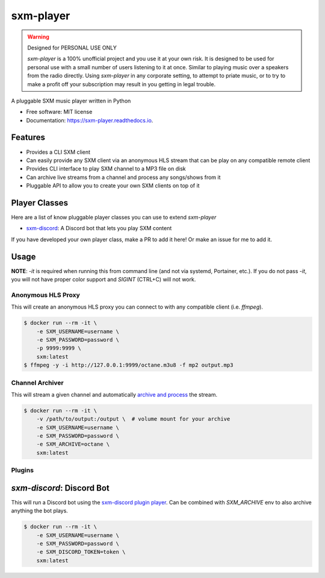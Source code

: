 ==========
sxm-player
==========

.. image:: https://readthedocs.org/projects/sxm-player/badge/?version=latest
    :target: https://sxm-player.readthedocs.io/en/latest/?badge=latest
    :alt: Documentation Status

.. image:: https://github.com/AngellusMortis/sxm-player/actions/workflows/ci.yml/badge.svg
    :target: https://github.com/AngellusMortis/sxm-player/actions/workflows/ci.yml
    :alt: CI Status

.. image:: https://api.codeclimate.com/v1/badges/afffd386b11a760d80cc/maintainability
   :target: https://codeclimate.com/github/AngellusMortis/sxm-player/maintainability
   :alt: Maintainability

.. image:: https://pypip.in/v/sxm-player/badge.png
    :target: https://pypi.org/project/sxm-player/
    :alt: Latest PyPI version

.. warning:: Designed for PERSONAL USE ONLY

    `sxm-player` is a 100% unofficial project and you use it at your own risk.
    It is designed to be used for personal use with a small number of users
    listening to it at once. Similar to playing music over a speakers from the
    radio directly. Using `sxm-player` in any corporate setting, to
    attempt to priate music, or to try to make a profit off your subscription
    may result in you getting in legal trouble.


A pluggable SXM music player written in Python


* Free software: MIT license
* Documentation: https://sxm-player.readthedocs.io.


Features
--------

* Provides a CLI SXM client
* Can easily provide any SXM client via an anonymous HLS stream that can
  be play on any compatible remote client
* Provides CLI interface to play SXM channel to a MP3 file on disk
* Can archive live streams from a channel and process any songs/shows from it
* Pluggable API to allow you to create your own SXM clients on top of it

Player Classes
--------------

Here are a list of know pluggable player classes you can use to extend
`sxm-player`

* `sxm-discord`_: A Discord bot that lets you play SXM content

If you have developed your own player class, make a PR to add it here! Or
make an issue for me to add it.

.. _sxm-discord: https://github.com/AngellusMortis/sxm-discord

Usage
-----

**NOTE**: `-it` is required when running this from command line (and not via systemd, Portainer, etc.). If you do
not pass `-it`, you will not have proper color support and `SIGINT` (CTRL+C) will not work.

Anonymous HLS Proxy
+++++++++++++++++++

This will create an anonymous HLS proxy you can connect to with any compatible client (i.e. `ffmpeg`).

.. code-block:: console

    $ docker run --rm -it \
        -e SXM_USERNAME=username \
        -e SXM_PASSWORD=password \
        -p 9999:9999 \
        sxm:latest
    $ ffmpeg -y -i http://127.0.0.1:9999/octane.m3u8 -f mp2 output.mp3

Channel Archiver
++++++++++++++++

This will stream a given channel and automatically `archive and process`_ the stream.

.. code-block:: console

    $ docker run --rm -it \
        -v /path/to/output:/output \  # volume mount for your archive
        -e SXM_USERNAME=username \
        -e SXM_PASSWORD=password \
        -e SXM_ARCHIVE=octane \
        sxm:latest

.. _archive and process: https://sxm-player.readthedocs.io/en/latest/usage.html

Plugins
+++++++

`sxm-discord`: Discord Bot
--------------------------

This will run a Discord bot using the `sxm-discord plugin player`_. Can be combined with `SXM_ARCHIVE` env to also archive
anything the bot plays.

.. code-block:: console

    $ docker run --rm -it \
        -e SXM_USERNAME=username \
        -e SXM_PASSWORD=password \
        -e SXM_DISCORD_TOKEN=token \
        sxm:latest

.. _sxm-discord plugin player: https://sxm-discord.readthedocs.io/en/latest/usage.html
